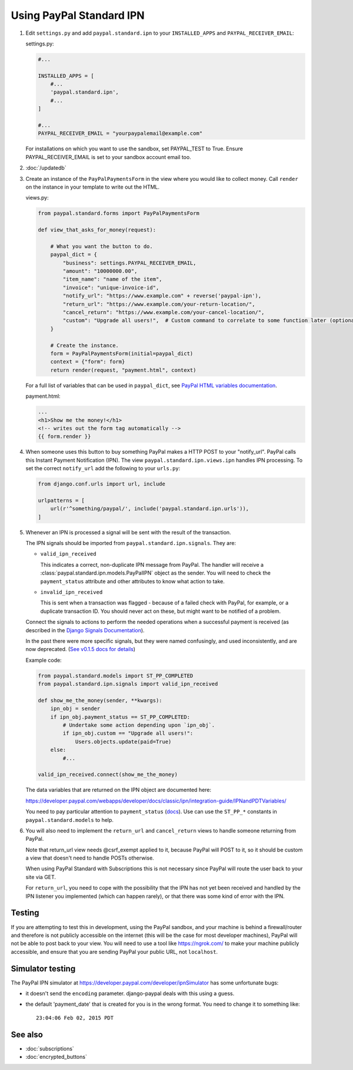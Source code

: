 Using PayPal Standard IPN
=========================

1. Edit ``settings.py`` and add ``paypal.standard.ipn`` to your ``INSTALLED_APPS``
   and ``PAYPAL_RECEIVER_EMAIL``:

   settings.py:

   .. code-block:: python

       #...

       INSTALLED_APPS = [
           #...
           'paypal.standard.ipn',
           #...
       ]

       #...
       PAYPAL_RECEIVER_EMAIL = "yourpaypalemail@example.com"

   For installations on which you want to use the sandbox,
   set PAYPAL_TEST to True.  Ensure PAYPAL_RECEIVER_EMAIL is set to
   your sandbox account email too.

2. :doc:`/updatedb`

3. Create an instance of the ``PayPalPaymentsForm`` in the view where you would
   like to collect money. Call ``render`` on the instance in your template to
   write out the HTML.

   views.py:

   .. code-block:: python

       from paypal.standard.forms import PayPalPaymentsForm

       def view_that_asks_for_money(request):

           # What you want the button to do.
           paypal_dict = {
               "business": settings.PAYPAL_RECEIVER_EMAIL,
               "amount": "10000000.00",
               "item_name": "name of the item",
               "invoice": "unique-invoice-id",
               "notify_url": "https://www.example.com" + reverse('paypal-ipn'),
               "return_url": "https://www.example.com/your-return-location/",
               "cancel_return": "https://www.example.com/your-cancel-location/",
               "custom": "Upgrade all users!",  # Custom command to correlate to some function later (optional)
           }

           # Create the instance.
           form = PayPalPaymentsForm(initial=paypal_dict)
           context = {"form": form}
           return render(request, "payment.html", context)

   For a full list of variables that can be used in ``paypal_dict``, see
   `PayPal HTML variables documentation <https://developer.paypal.com/webapps/developer/docs/classic/paypal-payments-standard/integration-guide/Appx_websitestandard_htmlvariables/>`_.


   payment.html:

   .. code-block:: html

       ...
       <h1>Show me the money!</h1>
       <!-- writes out the form tag automatically -->
       {{ form.render }}


4. When someone uses this button to buy something PayPal makes a HTTP POST to
   your "notify_url". PayPal calls this Instant Payment Notification (IPN).
   The view ``paypal.standard.ipn.views.ipn`` handles IPN processing. To set the
   correct ``notify_url`` add the following to your ``urls.py``:

   .. code-block:: python

       from django.conf.urls import url, include

       urlpatterns = [
           url(r'^something/paypal/', include('paypal.standard.ipn.urls')),
       ]

5. Whenever an IPN is processed a signal will be sent with the result of the
   transaction.

   The IPN signals should be imported from ``paypal.standard.ipn.signals``. They
   are:

   * ``valid_ipn_received``

     This indicates a correct, non-duplicate IPN message from PayPal. The
     handler will receive a :class:`paypal.standard.ipn.models.PayPalIPN` object
     as the sender. You will need to check the ``payment_status`` attribute and
     other attributes to know what action to take.

   * ``invalid_ipn_received``

     This is sent when a transaction was flagged - because of a failed check
     with PayPal, for example, or a duplicate transaction ID. You should never
     act on these, but might want to be notified of a problem.

   Connect the signals to actions to perform the needed operations
   when a successful payment is received (as described in the `Django Signals
   Documentation <http://docs.djangoproject.com/en/dev/topics/signals/>`_).

   In the past there were more specific signals, but they were named
   confusingly, and used inconsistently, and are now deprecated. (`See v0.1.5
   docs for details
   <http://django-paypal.readthedocs.org/en/v0.1.5/standard/ipn.html>`_)


   Example code:

   .. code-block:: python

       from paypal.standard.models import ST_PP_COMPLETED
       from paypal.standard.ipn.signals import valid_ipn_received

       def show_me_the_money(sender, **kwargs):
           ipn_obj = sender
           if ipn_obj.payment_status == ST_PP_COMPLETED:
               # Undertake some action depending upon `ipn_obj`.
               if ipn_obj.custom == "Upgrade all users!":
                   Users.objects.update(paid=True)
           else:
               #...

       valid_ipn_received.connect(show_me_the_money)

   The data variables that are returned on the IPN object are documented here:

   https://developer.paypal.com/webapps/developer/docs/classic/ipn/integration-guide/IPNandPDTVariables/

   You need to pay particular attention to ``payment_status`` (`docs
   <https://developer.paypal.com/webapps/developer/docs/classic/ipn/integration-guide/IPNandPDTVariables/#id091EB04C0HS__id0913D0E0UQU>`_). Use
   can use the ``ST_PP_*`` constants in ``paypal.standard.models`` to help.

6. You will also need to implement the ``return_url`` and ``cancel_return`` views
   to handle someone returning from PayPal.
   
   Note that return_url view needs @csrf_exempt applied to it, because PayPal will POST to it, so it should be custom a view    that doesn't need to handle POSTs otherwise.

   When using PayPal Standard with Subscriptions this is not necessary since PayPal will route the user back to your site via    GET.

   For ``return_url``, you need to cope with the possibility that the IPN has not
   yet been received and handled by the IPN listener you implemented (which can
   happen rarely), or that there was some kind of error with the IPN.


Testing
-------

If you are attempting to test this in development, using the PayPal sandbox, and
your machine is behind a firewall/router and therefore is not publicly
accessible on the internet (this will be the case for most developer machines),
PayPal will not be able to post back to your view. You will need to use a tool
like https://ngrok.com/ to make your machine publicly accessible, and ensure
that you are sending PayPal your public URL, not ``localhost``.

Simulator testing
-----------------

The PayPal IPN simulator at https://developer.paypal.com/developer/ipnSimulator
has some unfortunate bugs:

* it doesn't send the ``encoding`` parameter. django-paypal deals with this
  using a guess.

* the default 'payment_date' that is created for you is in the wrong format. You
  need to change it to something like::

    23:04:06 Feb 02, 2015 PDT


See also
--------

* :doc:`subscriptions`
* :doc:`encrypted_buttons`

